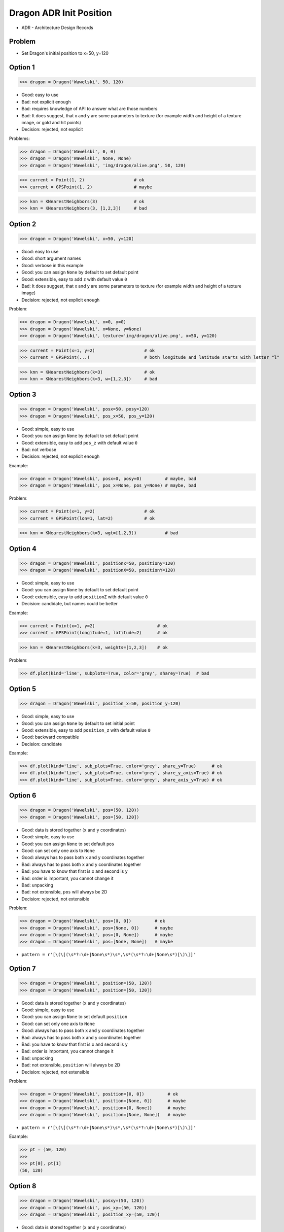 .. testsetup::

    # doctest: +SKIP_FILE


Dragon ADR Init Position
========================
* ADR - Architecture Design Records


Problem
-------
* Set Dragon's initial position to x=50, y=120


Option 1
--------
>>> dragon = Dragon('Wawelski', 50, 120)

* Good: easy to use
* Bad: not explicit enough
* Bad: requires knowledge of API to answer what are those numbers
* Bad: It does suggest, that x and y are some parameters to texture (for example width and height of a texture image, or gold and hit points)
* Decision: rejected, not explicit

Problems:

>>> dragon = Dragon('Wawelski', 0, 0)
>>> dragon = Dragon('Wawelski', None, None)
>>> dragon = Dragon('Wawelski', 'img/dragon/alive.png', 50, 120)

>>> current = Point(1, 2)                   # ok
>>> current = GPSPoint(1, 2)                # maybe

>>> knn = KNearestNeighbors(3)              # ok
>>> knn = KNearestNeighbors(3, [1,2,3])     # bad


Option 2
--------
>>> dragon = Dragon('Wawelski', x=50, y=120)

* Good: easy to use
* Good: short argument names
* Good: verbose in this example
* Good: you can assign ``None`` by default to set default point
* Good: extensible, easy to add ``z`` with default value ``0``
* Bad: It does suggest, that x and y are some parameters to texture (for example width and height of a texture image)
* Decision: rejected, not explicit enough

Problem:

>>> dragon = Dragon('Wawelski', x=0, y=0)
>>> dragon = Dragon('Wawelski', x=None, y=None)
>>> dragon = Dragon('Wawelski', texture='img/dragon/alive.png', x=50, y=120)

>>> current = Point(x=1, y=2)                   # ok
>>> current = GPSPoint(...)                     # both longitude and latitude starts with letter "l"

>>> knn = KNearestNeighbors(k=3)                # ok
>>> knn = KNearestNeighbors(k=3, w=[1,2,3])     # bad

.. figure:: img/knn.png


Option 3
--------
>>> dragon = Dragon('Wawelski', posx=50, posy=120)
>>> dragon = Dragon('Wawelski', pos_x=50, pos_y=120)

* Good: simple, easy to use
* Good: you can assign ``None`` by default to set default point
* Good: extensible, easy to add ``pos_z`` with default value ``0``
* Bad: not verbose
* Decision: rejected, not explicit enough

Example:

>>> dragon = Dragon('Wawelski', posx=0, posy=0)         # maybe, bad
>>> dragon = Dragon('Wawelski', pos_x=None, pos_y=None) # maybe, bad

Problem:

>>> current = Point(x=1, y=2)                   # ok
>>> current = GPSPoint(lon=1, lat=2)            # ok


>>> knn = KNearestNeighbors(k=3, wgt=[1,2,3])           # bad


Option 4
--------
>>> dragon = Dragon('Wawelski', positionx=50, positiony=120)
>>> dragon = Dragon('Wawelski', positionX=50, positionY=120)

* Good: simple, easy to use
* Good: you can assign ``None`` by default to set default point
* Good: extensible, easy to add ``positionZ`` with default value ``0``
* Decision: candidate, but names could be better

Example:

>>> current = Point(x=1, y=2)                        # ok
>>> current = GPSPoint(longitude=1, latitude=2)      # ok

>>> knn = KNearestNeighbors(k=3, weights=[1,2,3])    # ok

Problem:

>>> df.plot(kind='line', subplots=True, color='grey', sharey=True)  # bad


Option 5
--------
>>> dragon = Dragon('Wawelski', position_x=50, position_y=120)

* Good: simple, easy to use
* Good: you can assign ``None`` by default to set initial point
* Good: extensible, easy to add ``position_z`` with default value ``0``
* Good: backward compatible
* Decision: candidate

Example:

>>> df.plot(kind='line', sub_plots=True, color='grey', share_y=True)      # ok
>>> df.plot(kind='line', sub_plots=True, color='grey', share_y_axis=True) # ok
>>> df.plot(kind='line', sub_plots=True, color='grey', share_axis_y=True) # ok


Option 6
--------
>>> dragon = Dragon('Wawelski', pos=(50, 120))
>>> dragon = Dragon('Wawelski', pos=[50, 120])

* Good: data is stored together (``x`` and ``y`` coordinates)
* Good: simple, easy to use
* Good: you can assign ``None`` to set default ``pos``
* Good: can set only one axis to ``None``
* Good: always has to pass both ``x`` and ``y`` coordinates together
* Bad: always has to pass both ``x`` and ``y`` coordinates together
* Bad: you have to know that first is ``x`` and second is ``y``
* Bad: order is important, you cannot change it
* Bad: unpacking
* Bad: not extensible, ``pos`` will always be 2D
* Decision: rejected, not extensible

Problem:

>>> dragon = Dragon('Wawelski', pos=[0, 0])         # ok
>>> dragon = Dragon('Wawelski', pos=[None, 0])      # maybe
>>> dragon = Dragon('Wawelski', pos=[0, None])      # maybe
>>> dragon = Dragon('Wawelski', pos=[None, None])   # maybe

* ``pattern = r'[\(\[(\s*?:\d+|None\s*)\s*,\s*(\s*?:\d+|None\s*)[\)\]]'``


Option 7
--------
>>> dragon = Dragon('Wawelski', position=(50, 120))
>>> dragon = Dragon('Wawelski', position=[50, 120])

* Good: data is stored together (``x`` and ``y`` coordinates)
* Good: simple, easy to use
* Good: you can assign ``None`` to set default ``position``
* Good: can set only one axis to ``None``
* Good: always has to pass both ``x`` and ``y`` coordinates together
* Bad: always has to pass both ``x`` and ``y`` coordinates together
* Bad: you have to know that first is ``x`` and second is ``y``
* Bad: order is important, you cannot change it
* Bad: unpacking
* Bad: not extensible, ``position`` will always be 2D
* Decision: rejected, not extensible

Problem:

>>> dragon = Dragon('Wawelski', position=[0, 0])         # ok
>>> dragon = Dragon('Wawelski', position=[None, 0])      # maybe
>>> dragon = Dragon('Wawelski', position=[0, None])      # maybe
>>> dragon = Dragon('Wawelski', position=[None, None])   # maybe

* ``pattern = r'[\(\[(\s*?:\d+|None\s*)\s*,\s*(\s*?:\d+|None\s*)[\)\]]'``

Example:

>>> pt = (50, 120)
>>>
>>> pt[0], pt[1]
(50, 120)


Option 8
--------
>>> dragon = Dragon('Wawelski', posxy=(50, 120))
>>> dragon = Dragon('Wawelski', pos_xy=(50, 120))
>>> dragon = Dragon('Wawelski', position_xy=(50, 120))

* Good: data is stored together (``x`` and ``y`` coordinates)
* Good: simple, easy to use
* Good: you can assign ``None`` by default to set default ``position``
* Good: always has to pass both ``x`` and ``y``
* Bad: always has to pass both ``x`` and ``y``
* Bad: you have to know that first is ``x`` and second is ``y``
* Bad: order is important
* Bad: unpacking
* Bad: not extensible, ``position_xy`` will always be 2D
* Decision: rejected, not extensible

Problem:

* ``pattern = r'[\(\[(\s*?:\d+|None\s*)\s*,\s*(\s*?:\d+|None\s*)[\)\]]'``

Example:

>>> pt = (50, 120)
>>>
>>> pt[0], pt[1]
(50, 120)


Option 9
--------
>>> dragon = Dragon('Wawelski', pos={'x':50, 'y':120})
>>> dragon = Dragon('Wawelski', position={'x':50, 'y':120})

* Good: data is stored together (``x`` and ``y`` coordinates)
* Good: you can assign ``None`` by default to set default point
* Good: order is not important
* Good: always has to pass both ``x`` and ``y``
* Good: possible to extend to 3D with refactoring
* Good: easier to refactor than tuple - ``pattern = r'\{"x":\d+, "y":\d+\}'``
* Bad: always has to pass both ``x`` and ``y``
* Bad: unpacking
* Bad: not extensible, ``position`` will always be 2D
* Decision: rejected, not extensible

Problem:

* ``pattern = r'\{\s*"x"\s*:\s*(?:\d+|None)\s*,\s*"y"\s*:\s*(?:\d+|None)\s*\}'``

Example:

>>> pt = {'x':50, 'y':120}
>>>
>>> pt['x']
50
>>> pt['y']
120


Option 10
---------
>>> from collections import namedtuple
>>>
>>>
>>> Point = namedtuple('Point', ['x', 'y'])
>>>
>>> dragon = Dragon('Wawelski', Point(50, 120))
>>> dragon = Dragon('Wawelski', Point(x=50, y=120))
>>> dragon = Dragon('Wawelski', position=Point(50, 120))
>>> dragon = Dragon('Wawelski', position=Point(x=50, y=120))

* Good: data is stored together (``x`` and ``y`` coordinates)
* Good: simple, easy to use
* Good: always has to pass both ``x`` and ``y``
* Good: possible to extend to 3D (Python will crash if ``z`` not found)
* Good: keyword argument is not required, class name is verbose enough
* Good: lightweight, in the end this is a tuple
* Bad: always has to pass both ``x`` and ``y``
* Bad: not extensible, ``position`` will always be 2D
* Decision: rejected, could be done better

Example:

>>> pt = Point(x=50, y=120)
>>>
>>> pt[0], pt[1]
(50, 120)
>>>
>>> pt.x, pt.y
(50, 120)


Option 11
---------
>>> from typing import NamedTuple
>>>
>>>
>>> class Point(NamedTuple):
...     x: int
...     y: int
>>>
>>>
>>> dragon = Dragon('Wawelski', Point(50, 120))
>>> dragon = Dragon('Wawelski', Point(x=50, y=120))
>>> dragon = Dragon('Wawelski', position=Point(50, 120))
>>> dragon = Dragon('Wawelski', position=Point(x=50, y=120))

* Good: data is stored together (``x`` and ``y`` coordinates)
* Good: simple, easy to use
* Good: verbose
* Good: you can assign ``None`` by default to set default ``position``
* Good: very easy to extend to 3D
* Good: keyword argument is not required, class name is verbose enough
* Good: lightweight, in the end this is a tuple
* Decision: candidate

Example:

>>> pt = Point(x=50, y=120)
>>>
>>> pt[0], pt[1]
(50, 120)
>>>
>>> pt.x, pt.y
(50, 120)


Option 12
---------
>>> from typing import TypedDict
>>>
>>>
>>> class Point(TypedDict):
...     x: int
...     y: int
>>>
>>>
>>> pt1 = Point(x=50, y=120)
>>> pt2: Point = {'x': 50, 'y': 120}
>>>
>>> dragon = Dragon('Wawelski', position=pt1)
>>> dragon = Dragon('Wawelski', position=pt2)

* Good: data is stored together (``x`` and ``y`` coordinates)
* Good: simple
* Good: you can assign ``position=None`` by default to set default ``position``
* Good: relatively easy to extend to 3D
* Good: keyword argument is not required, class name is verbose enough
* Bad: ``TypeDict`` does not support default values
* Decision: rejected, better than dict, does not support default values

Future:

* API will change in Python 3.11
* Will include ``Required`` and ``NotRequired``
* Re-evaluate then

Example:

>>> pt = Point(x=50, y=120)
>>>
>>> pt['x']
50
>>> pt['y']
120


Option 13
---------
>>> from typing import TypedDict, Required, NotRequired
>>>
>>>
>>> class Point(TypedDict):
...     x: Required[int]
...     y: Required[int]
...     z: NotRequired[int]
>>>
>>>
>>> pt1 = Point(x=50, y=120)
>>> pt2: Point = {'x': 50, 'y': 120}
>>>
>>> dragon = Dragon('Wawelski', position=pt1)
>>> dragon = Dragon('Wawelski', position=pt2)

* Good: data is stored together (``x`` and ``y`` coordinates)
* Good: simple
* Good: you can assign ``position=None`` by default to set default ``position``
* Good: relatively easy to extend to 3D
* Good: keyword argument is not required, class name is verbose enough
* Bad: ``TypeDict`` does not support default values
* Decision: rejected, does not support default values

Future:

* API will change in Python 3.11
* Will include ``Required`` and ``NotRequired``
* Re-evaluate then

Example:

>>> pt = Point(x=50, y=120)
>>>
>>> pt['x']
50
>>> pt['y']
120


Option 14
---------
>>> class Point:
...     x: int
...     y: int
...
...     def __init__(self, x: int = 0, y: int = 0) -> None:
...         self.x = x
...         self.y = y
>>>
>>>
>>> dragon = Dragon('Wawelski', Point(50, 120))
>>> dragon = Dragon('Wawelski', Point(x=50, y=120))
>>> dragon = Dragon('Wawelski', position=Point(50, 120))
>>> dragon = Dragon('Wawelski', position=Point(x=50, y=120))

* Good: data is stored together (``x`` and ``y`` coordinates)
* Good: very common pattern
* Good: easy to use
* Good: faster than dataclasses
* Good: more explicit than ``dataclass``
* Good: easy to extend to 3D
* Good: can set default values
* Good: keyword argument is not required, class name is verbose enough
* Bad: allows creation of not existing attributes
* Bad: allows for attribute mutation
* Decision: maybe, has some limitation

Example:

>>> pt = Point(x=1, y=2)
>>>
>>> pt.x, pt.y
(1, 2)
>>>
>>> pt.x = 10            # ok
>>> pt.y = 20            # ok
>>> pt.notexisting = 30  # ok


Option 15
---------
>>> class Point:
...     __slots__ = ('x', 'y')
...     x: int
...     y: int
...
...     def __init__(self, x: int = 0, y: int = 0) -> None:
...         self.x = x
...         self.y = y
>>>
>>>
>>> dragon = Dragon('Wawelski', Point(50, 120))
>>> dragon = Dragon('Wawelski', Point(x=50, y=120))
>>> dragon = Dragon('Wawelski', position=Point(50, 120))
>>> dragon = Dragon('Wawelski', position=Point(x=50, y=120))

* Good: data is stored together (``x`` and ``y`` coordinates)
* Good: common pattern
* Good: easy to use
* Good: more explicit than ``dataclass``
* Good: easy to extend to 3D
* Good: can set default values
* Good: keyword argument is not required, class name is verbose enough
* Bad: too complex for now
* Bad: allows for attribute mutation
* Decision: maybe, too complex for now

Example:

>>> pt = Point(x=1, y=2)
>>>
>>> pt.x, pt.y
(1, 2)
>>>
>>> pt.x = 10             # ok
>>> pt.y = 20             # ok
>>> pt.notexisting = 30   # error


Option 16
---------
>>> from dataclasses import dataclass
>>>
>>>
>>> @dataclass
... class Point:
...     x: int
...     y: int
>>>
>>>
>>> dragon = Dragon('Wawelski', Point(50, 120))
>>> dragon = Dragon('Wawelski', Point(x=50, y=120))
>>> dragon = Dragon('Wawelski', position=Point(50, 120))
>>> dragon = Dragon('Wawelski', position=Point(x=50, y=120))

* Good: data is stored together (``x`` and ``y`` coordinates)
* Good: simple, easy to use
* Good: verbose
* Good: you can assign ``None`` to set default ``position``
* Good: very easy to extend to 3D
* Good: keyword argument is not required, class name is verbose enough
* Bad: allows creation of not existing attributes
* Bad: allows for attribute mutation
* Decision: maybe, has some limitation

Example:

>>> pt = Point(x=1, y=2)
>>>
>>> pt.x, pt.y
(1, 2)
>>>
>>> pt.x = 10             # ok
>>> pt.y = 20             # ok
>>> pt.notexisting = 30   # ok


Option 17
---------
>>> from dataclasses import dataclass
>>>
>>>
>>> @dataclass(frozen=True, slots=True)
... class Point:
...     x: int = 0
...     y: int = 0
>>>
>>>
>>> dragon = Dragon('Wawelski', Point(50, 120))
>>> dragon = Dragon('Wawelski', Point(x=50, y=120))
>>> dragon = Dragon('Wawelski', position=Point(50, 120))
>>> dragon = Dragon('Wawelski', position=Point(x=50, y=120))

* Good: data is stored together (``x`` and ``y`` coordinates)
* Good: simple, easy to use
* Good: verbose
* Good: you can assign ``None`` by default to set default ``position``
* Good: very easy to extend to 3D
* Good: keyword argument is not required, class name is verbose enough
* Good: is faster and leaner than simple dataclass
* Good: does not allow for attribute mutation
* Good: does not allow for attribute creation
* Bad: more complicated than mutable dataclasses
* Decision: candidate

Example:

>>> pt = Point(x=1, y=2)
>>>
>>> pt.x, pt.y
(1, 2)
>>>
>>> pt.x = 10             # error
>>> pt.y = 20             # error
>>> pt.notexisting = 30   # error


Decision
--------
>>> dragon = Dragon('Wawelski', position_x=50, position_y=120)

* Good: simple
* Good: explicit
* Good: verbose
* Good: extensible

Re-evaluate in future:

>>> dragon = Dragon('Wawelski', position=Point(x=50, y=120))

* Choices: ``NameTuple``, ``dataclass(frozen=True, slots=True)``
* Good: explicit
* Good: verbose
* Good: extensible
* Bad: to complicated for now

